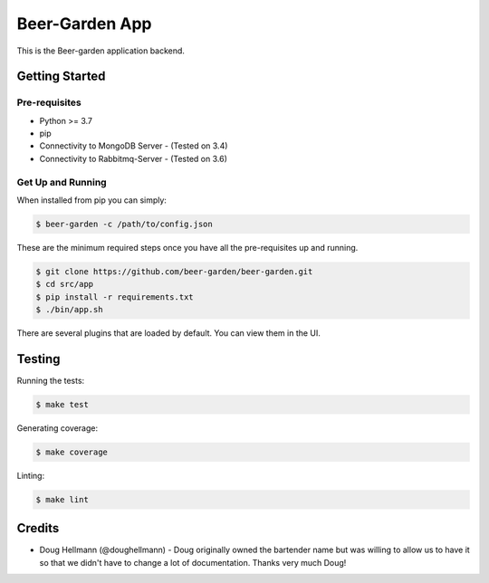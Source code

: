 
===========================
Beer-Garden App
===========================

This is the Beer-garden application backend.

|pypi| |travis| |codecov|

.. |pypi| image:: https://img.shields.io/pypi/v/beer-garden.svg
   :target: https://pypi.python.org/pypi/beer-garden
   :alt: PyPI

.. |travis| image:: https://img.shields.io/travis/beer-garden/beer-garden.svg
   :target: https://travis-ci.com/beer-garden/beer-garden
   :alt: Build Status

.. |codecov| image:: https://codecov.io/gh/beer-garden/garden/branch/v3/graph/badge.svg
   :target: https://codecov.io/gh/beer-garden/beer-garden
   :alt: Code Coverage

Getting Started
===============

Pre-requisites
--------------

* Python >= 3.7
* pip
* Connectivity to MongoDB Server  - (Tested on 3.4)
* Connectivity to Rabbitmq-Server - (Tested on 3.6)


Get Up and Running
------------------

When installed from pip you can simply:

.. code-block:: console

    $ beer-garden -c /path/to/config.json

These are the minimum required steps once you have all the pre-requisites up and running.

.. code-block:: console

    $ git clone https://github.com/beer-garden/beer-garden.git
    $ cd src/app
    $ pip install -r requirements.txt
    $ ./bin/app.sh


There are several plugins that are loaded by default. You can view them in the UI.


Testing
=======

Running the tests:

.. code-block:: console

    $ make test

Generating coverage:

.. code-block:: console

    $ make coverage

Linting:

.. code-block:: console

    $ make lint

Credits
=======

* Doug Hellmann (@doughellmann) - Doug originally owned the bartender name but was willing to allow us to have it so that we didn't have to change a lot of documentation. Thanks very much Doug!

